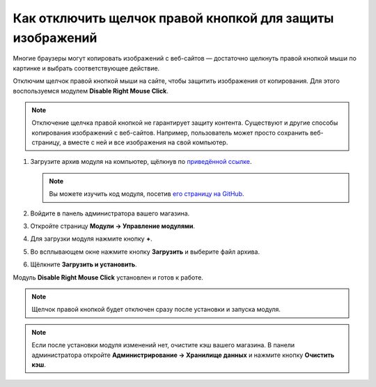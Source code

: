 **********************************************************
Как отключить щелчок правой кнопкой для защиты изображений
**********************************************************

Многие браузеры могут копировать изображений с веб-сайтов — достаточно щелкнуть правой кнопкой мыши по картинке и выбрать соответствующее действие. 

Отключим щелчок правой кнопкой мыши на сайте, чтобы защитить изображения от копирования. Для этого воспользуемся модулем **Disable Right Mouse Click**. 

.. note::

    Отключение щелчка правой кнопкой не гарантирует защиту контента. Существуют и другие способы копирования изображений с веб-сайтов. Например, пользователь может просто сохранить веб-страницу, а вместе с ней и все изображения на свой компьютер.

#. Загрузите архив модуля на компьютер, щёлкнув по `приведённой ссылке <https://github.com/cscart/addon-disable-right-click/archive/master.zip>`_.

   .. note::

       Вы можете изучить код модуля, посетив `его страницу на GitHub <https://github.com/cscart/addon-disable-right-click>`_.

#. Войдите в панель администратора вашего магазина.

#. Откройте страницу **Модули → Управление модулями**.

#. Для загрузки модуля нажмите кнопку **+**.

   .. fancybox:: img/addons_plus_button.png
       :alt: Кнопка плюс на странице модулей

#. Во всплывающем окне нажмите кнопку **Загрузить** и выберите файл архива.

#. Щёлкните **Загрузить и установить**.

   .. fancybox:: img/upload_and_install_addon.png
       :alt: Окно загрузки и установки

Модуль **Disable Right Mouse Click** установлен и готов к работе.

.. note::

    Щелчок правой кнопкой будет отключен сразу после установки и запуска модуля.

.. fancybox:: img/disable_right_mouse_click_01.png
    :alt: Модуль Disable Right Mouse Click

.. note::

    Если после установки модуля изменений нет, очистите кэш вашего магазина. В панели администратора откройте **Администрирование → Хранилище данных** и нажмите кнопку **Очистить кэш**.

.. fancybox:: img/clear_cache.png
    :alt: Модуль отключения щелчка правой кнопкой мыши на витрине
